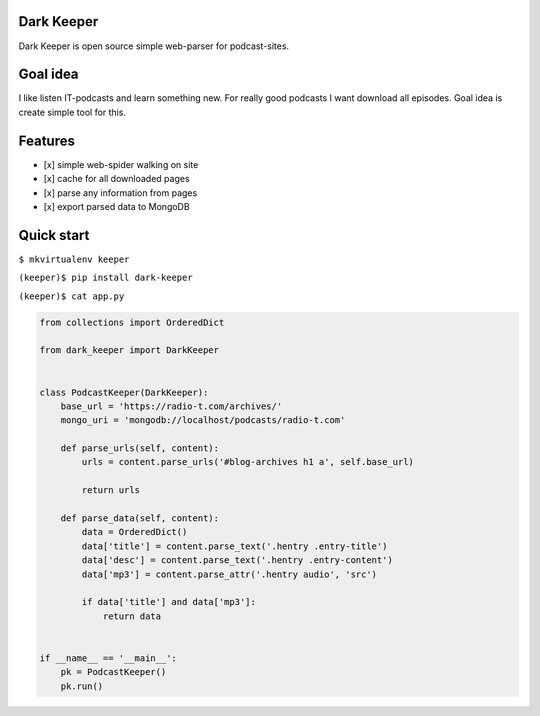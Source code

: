 |Build Status| |Coverage Status|

Dark Keeper
===========

Dark Keeper is open source simple web-parser for podcast-sites.

Goal idea
=========

I like listen IT-podcasts and learn something new. For really good
podcasts I want download all episodes. Goal idea is create simple tool
for this.

Features
========

-  [x] simple web-spider walking on site
-  [x] cache for all downloaded pages
-  [x] parse any information from pages
-  [x] export parsed data to MongoDB

Quick start
===========

``$ mkvirtualenv keeper``

``(keeper)$ pip install dark-keeper``

``(keeper)$ cat app.py``

.. code:: python

    from collections import OrderedDict

    from dark_keeper import DarkKeeper


    class PodcastKeeper(DarkKeeper):
        base_url = 'https://radio-t.com/archives/'
        mongo_uri = 'mongodb://localhost/podcasts/radio-t.com'

        def parse_urls(self, content):
            urls = content.parse_urls('#blog-archives h1 a', self.base_url)

            return urls

        def parse_data(self, content):
            data = OrderedDict()
            data['title'] = content.parse_text('.hentry .entry-title')
            data['desc'] = content.parse_text('.hentry .entry-content')
            data['mp3'] = content.parse_attr('.hentry audio', 'src')

            if data['title'] and data['mp3']:
                return data


    if __name__ == '__main__':
        pk = PodcastKeeper()
        pk.run()

.. |Build Status| image:: https://travis-ci.org/itcrab/dark-keeper.svg?branch=master
    :target: https://travis-ci.org/itcrab/dark-keeper
.. |Coverage Status| image:: https://codecov.io/gh/itcrab/dark-keeper/branch/master/graph/badge.svg
   :target: https://codecov.io/gh/itcrab/dark-keeper
